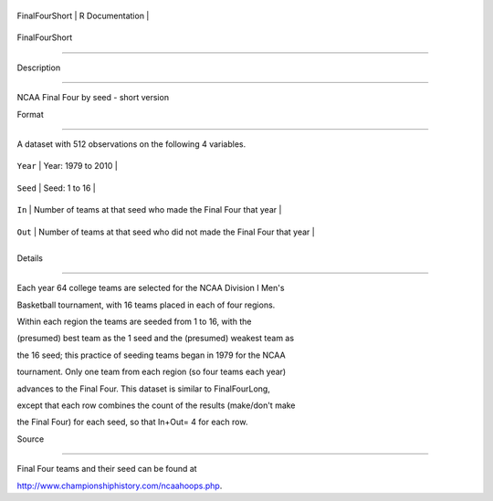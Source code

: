 +------------------+-------------------+
| FinalFourShort   | R Documentation   |
+------------------+-------------------+

FinalFourShort
--------------

Description
~~~~~~~~~~~

NCAA Final Four by seed - short version

Format
~~~~~~

A dataset with 512 observations on the following 4 variables.

+------------+--------------------------------------------------------------------------+
| ``Year``   | Year: 1979 to 2010                                                       |
+------------+--------------------------------------------------------------------------+
| ``Seed``   | Seed: 1 to 16                                                            |
+------------+--------------------------------------------------------------------------+
| ``In``     | Number of teams at that seed who made the Final Four that year           |
+------------+--------------------------------------------------------------------------+
| ``Out``    | Number of teams at that seed who did not made the Final Four that year   |
+------------+--------------------------------------------------------------------------+
+------------+--------------------------------------------------------------------------+

Details
~~~~~~~

Each year 64 college teams are selected for the NCAA Division I Men's
Basketball tournament, with 16 teams placed in each of four regions.
Within each region the teams are seeded from 1 to 16, with the
(presumed) best team as the 1 seed and the (presumed) weakest team as
the 16 seed; this practice of seeding teams began in 1979 for the NCAA
tournament. Only one team from each region (so four teams each year)
advances to the Final Four. This dataset is similar to FinalFourLong,
except that each row combines the count of the results (make/don't make
the Final Four) for each seed, so that In+Out= 4 for each row.

Source
~~~~~~

Final Four teams and their seed can be found at
http://www.championshiphistory.com/ncaahoops.php.
